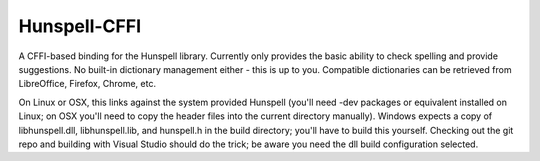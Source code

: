 Hunspell-CFFI
=============

A CFFI-based binding for the Hunspell library. Currently only provides the
basic ability to check spelling and provide suggestions. No built-in dictionary
management either - this is up to you. Compatible dictionaries can be retrieved
from LibreOffice, Firefox, Chrome, etc.

On Linux or OSX, this links against the system provided Hunspell (you'll need
-dev packages or equivalent installed on Linux; on OSX you'll need to copy the
header files into the current directory manually). Windows expects a copy of
libhunspell.dll, libhunspell.lib, and hunspell.h in the build directory; you'll
have to build this yourself. Checking out the git repo and building with Visual
Studio should do the trick; be aware you need the dll build configuration
selected.

